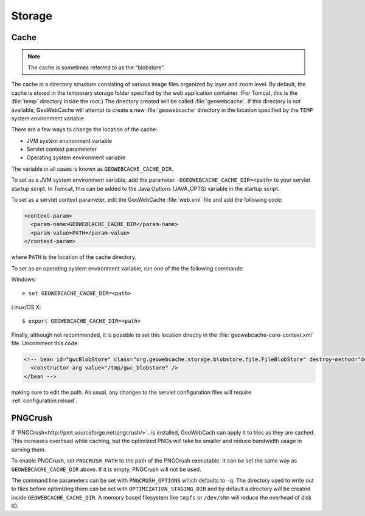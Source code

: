 .. _configuration.storage:

Storage
=======

Cache
-----

.. note:: The cache is sometimes referred to as the "blobstore".

The cache is a directory structure consisting of various image files organized by layer and zoom level.  By default, the cache is stored in the temporary storage folder specified by the web application container.  (For Tomcat, this is the :file:`temp` directory inside the root.)   The driectory created will be called :file:`geowebcache`.  If this directory is not available, GeoWebCache will attempt to create a new :file:`geowebcache` directory in the location specified by the ``TEMP`` system environment variable.

There are a few ways to change the location of the cache:

* JVM system environment variable
* Servlet context parameteter
* Operating system environment variable

The variable in all cases is known as ``GEOWEBCACHE_CACHE_DIR``.

To set as a JVM system environment variable, add the parameter ``-DGEOWEBCACHE_CACHE_DIR=<path>`` to your servlet startup script.  In Tomcat, this can be added to the Java Options (JAVA_OPTS) variable in the startup script.

To set as a servlet context parameter, edit the GeoWebCache :file:`web.xml` file and add the following code:

.. code-block:: xml

   <context-param>
     <param-name>GEOWEBCACHE_CACHE_DIR</param-name>
     <param-value>PATH</param-value>
   </context-param>

where ``PATH`` is the location of the cache directory.

To set as an operating system environment variable, run one of the the following commands:

Windows::

  > set GEOWEBCACHE_CACHE_DIR=<path>

Linux/OS X::

  $ export GEOWEBCACHE_CACHE_DIR=<path>

Finally, although not recommended, it is possible to set this location directly in the :file:`geowebcache-core-context.xml` file.  Uncomment this code:

.. code-block:: xml

   <!-- bean id="gwcBlobStore" class="org.geowebcache.storage.blobstore.file.FileBlobStore" destroy-method="destroy">
     <constructor-arg value="/tmp/gwc_blobstore" />
   </bean -->

making sure to edit the path.  As usual, any changes to the servlet configuration files will require :ref:`configuration.reload`.


PNGCrush
--------

If `PNGCrush<http://pmt.sourceforge.net/pngcrush/>`_ is installed, GeoWebCach can apply it to tiles as they are cached.  This increases overhead while caching, but the optimized PNGs will take be smaller and reduce bandwidth usage in serving them.

To enable PNGCrush, set ``PNGCRUSH_PATH`` to the path of the PNGCrush executable.  It can be set the same way as ``GEOWEBCACHE_CACHE_DIR`` above.  If it is empty, PNGCrush will not be used.

The command line parameters can be set with ``PNGCRUSH_OPTIONS`` which defaults to ``-q``.  The directory used to write out to files before optimizing them can be set with ``OPTIMIZATION_STAGING_DIR`` and by default a directory will be created inside ``GEOWEBCACHE_CACHE_DIR``.  A memory based filesystem like ``tmpfs`` or ``/dev/shm`` will reduce the overhead of disk IO.
